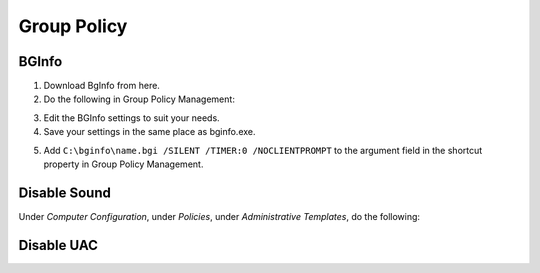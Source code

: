 ############
Group Policy
############

BGInfo
------

1. Download BgInfo from here.
2. Do the following in Group Policy Management:

.. image1

3. Edit the BGInfo settings to suit your needs.
4. Save your settings in the same place as bginfo.exe.

.. image2
.. image3
.. image4

5. Add ``C:\bginfo\name.bgi /SILENT /TIMER:0 /NOCLIENTPROMPT`` to the argument field in the shortcut property in Group Policy Management.

Disable Sound
-------------

Under *Computer Configuration*, under *Policies*, under *Administrative Templates*, do the following:

.. image1

Disable UAC
-----------

.. image 1
